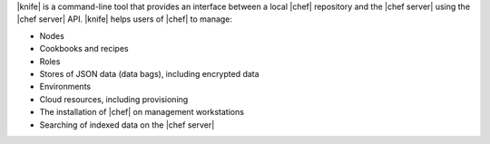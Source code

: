 .. This is an included file. 

|knife| is a command-line tool that provides an interface between a local |chef| repository and the |chef server| using the |chef server| API. |knife| helps users of |chef| to manage:

* Nodes
* Cookbooks and recipes
* Roles
* Stores of JSON data (data bags), including encrypted data
* Environments
* Cloud resources, including provisioning
* The installation of |chef| on management workstations
* Searching of indexed data on the |chef server|


